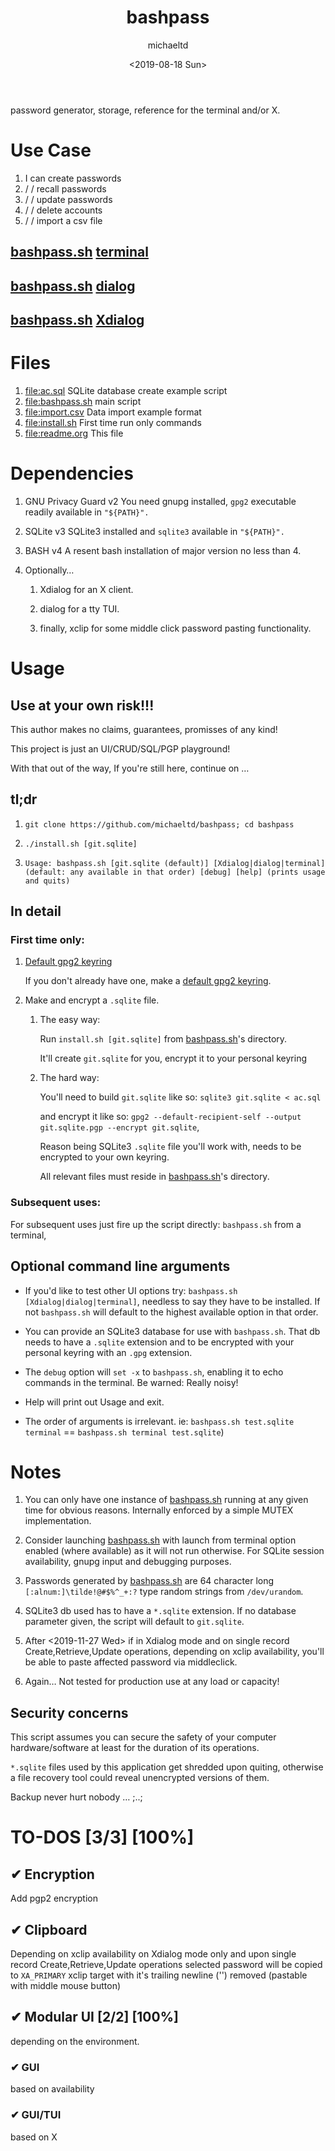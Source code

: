 #+title: bashpass
#+author: michaeltd
#+date: <2019-08-18 Sun>
#+description: password generator, storage, reference for the terminal and/or X.
#+options: toc:t num:t
password generator, storage, reference for the terminal and/or X.

* Use Case

1. I can create passwords
2. \slash \slash  recall passwords
3. \slash \slash  update passwords
4. \slash \slash  delete accounts
5. \slash \slash  import a csv file

** [[file:bashpass.sh][bashpass.sh]] [[file:assets/bp.png][terminal]]
[[file:assets/bp.png]]
** [[file:bashpass.sh][bashpass.sh]] [[file:assets/dp.png][dialog]]
[[file:assets/dp.png]]
** [[file:bashpass.sh][bashpass.sh]] [[file:assets/xp.png][Xdialog]]
[[file:assets/xp.png]]

* Files
1. [[file:ac.sql]]
   SQLite database create example script
2. [[file:bashpass.sh]]
   main script
3. [[file:import.csv]]
   Data import example format
4. [[file:install.sh]]
   First time run only commands
5. [[file:readme.org]]
   This file

* Dependencies

1. GNU Privacy Guard v2
   You need gnupg installed, ~gpg2~ executable readily available in ~"${PATH}".~

2. SQLite v3
   SQLite3 installed and ~sqlite3~ available in ~"${PATH}".~

3. BASH v4
   A resent bash installation of major version no less than 4.

4. Optionally...

   1. Xdialog for an X client.

   2. dialog for a tty TUI.

   3. finally, xclip for some middle click password pasting functionality.

* Usage

** Use at your own risk!!!

This author makes no claims, guarantees, promisses of any kind!

This project is just an UI/CRUD/SQL/PGP playground!

With that out of the way, If you're still here, continue on ...

** tl;dr

1. ~git clone https://github.com/michaeltd/bashpass; cd bashpass~

2. ~./install.sh [git.sqlite]~

3. ~Usage: bashpass.sh [git.sqlite (default)] [Xdialog|dialog|terminal] (default: any available in that order) [debug] [help] (prints usage and quits)~

** In detail

*** First time only:

**** [[https://www.gnupg.org/gph/en/manual/c14.html][Default gpg2 keyring]]

If you don't already have one, make a [[https://www.gnupg.org/gph/en/manual/c14.html][default gpg2 keyring]].

**** Make and encrypt a ~.sqlite~ file.

***** The easy way:

Run ~install.sh [git.sqlite]~ from [[file:bashpass.sh][bashpass.sh]]'s directory.

It'll create ~git.sqlite~ for you, encrypt it to your personal keyring

***** The hard way:

You'll need to build ~git.sqlite~ like so: ~sqlite3 git.sqlite < ac.sql~

and encrypt it like so: ~gpg2 --default-recipient-self --output git.sqlite.pgp --encrypt git.sqlite~,

Reason being SQLite3 ~.sqlite~ file you'll work with, needs to be encrypted to your own keyring.

All relevant files must reside in [[file:bashpass.sh][bashpass.sh]]'s directory.

*** Subsequent uses:

For subsequent uses just fire up the script directly: ~bashpass.sh~ from a terminal,

** Optional command line arguments

- If you'd like to test other UI options try: ~bashpass.sh [Xdialog|dialog|terminal]~, needless to say they have to be installed. If not ~bashpass.sh~ will default to the highest available option in that order.

- You can provide an SQLite3 database for use with ~bashpass.sh~. That db needs to have a ~.sqlite~ extension and to be encrypted with your personal keyring with an ~.gpg~ extension.

- The ~debug~ option will ~set -x~ to ~bashpass.sh~, enabling it to echo commands in the terminal. Be warned: Really noisy!

- Help will print out Usage and exit.

- The order of arguments is irrelevant. ie: ~bashpass.sh test.sqlite terminal~ == ~bashpass.sh terminal test.sqlite~)

* Notes

 1. You can only have one instance of [[file:bashpass.sh][bashpass.sh]] running at any given time for obvious reasons. Internally enforced by a simple MUTEX implementation.

 2. Consider launching [[file:bashpass.sh][bashpass.sh]] with launch from terminal option enabled (where available) as it will not run otherwise. For SQLite session availability, gnupg input and debugging purposes.

 3. Passwords generated by [[file:bashpass.sh][bashpass.sh]] are 64 character long ~[:alnum:]\tilde!@#$%^_+:?~ type random strings from ~/dev/urandom~.

 4. SQLite3 db used has to have a ~*.sqlite~ extension. If no database parameter given, the script will default to ~git.sqlite~.

 5. After <2019-11-27 Wed> if in Xdialog mode and on single record Create,Retrieve,Update operations, depending on xclip availability, you'll be able to paste affected password via middleclick.

 7. Again... Not tested for production use at any load or capacity!

** Security concerns

This script assumes you can secure the safety of your computer hardware/software at least for the duration of its operations.

~*.sqlite~ files used by this application get shredded upon quiting, otherwise a file recovery tool could reveal unencrypted versions of them.

Backup never hurt nobody ... ;..;

* TO-DOS [3/3] [100%]

** ✔ Encryption
CLOSED: [2019-08-22 Thu 01:43]
Add pgp2 encryption

** ✔ Clipboard
CLOSED: [2019-11-27 Wed 02:21]
Depending on xclip availability on Xdialog mode only and upon single record Create,Retrieve,Update operations selected password will be copied to ~XA_PRIMARY~ xclip target with it's trailing newline ('\n') removed (pastable with middle mouse button)

** ✔ Modular UI [2/2] [100%]
CLOSED: [2019-08-22 Thu 01:43]
depending on the environment.

*** ✔ GUI
CLOSED: [2019-08-22 Thu 01:44]
based on availability

*** ✔ GUI/TUI
CLOSED: [2019-08-22 Thu 01:44]
based on X
